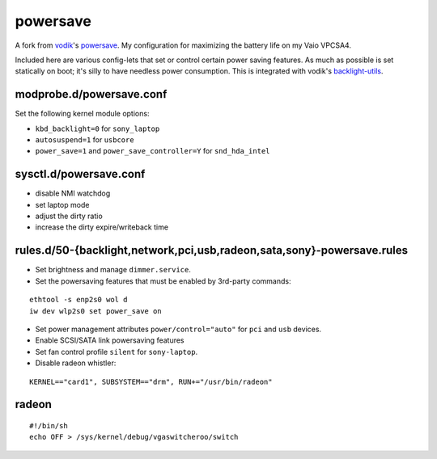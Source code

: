 powersave
=========

A fork from vodik_'s powersave_.  My configuration for maximizing the battery
life on my Vaio VPCSA4.

Included here are various config-lets that set or control certain power saving
features. As much as possible is set statically on boot; it's silly to have
needless power consumption. This is integrated with vodik's backlight-utils_.

modprobe.d/powersave.conf
-------------------------

Set the following kernel module options:

- ``kbd_backlight=0`` for ``sony_laptop``
- ``autosuspend=1`` for ``usbcore``
- ``power_save=1`` and ``power_save_controller=Y`` for ``snd_hda_intel``

sysctl.d/powersave.conf
-----------------------

- disable NMI watchdog
- set laptop mode
- adjust the dirty ratio
- increase the dirty expire/writeback time

rules.d/50-{backlight,network,pci,usb,radeon,sata,sony}-powersave.rules
-----------------------------------------------------------------------

- Set brightness and manage ``dimmer.service``.

- Set the powersaving features that must be enabled by 3rd-party commands:

::

  ethtool -s enp2s0 wol d
  iw dev wlp2s0 set power_save on

- Set power management attributes ``power/control="auto"`` for ``pci`` and
  ``usb`` devices.

- Enable SCSI/SATA link powersaving features

- Set fan control profile ``silent`` for ``sony-laptop``.

- Disable radeon whistler:

::

  KERNEL=="card1", SUBSYSTEM=="drm", RUN+="/usr/bin/radeon"

radeon
------

::

  #!/bin/sh
  echo OFF > /sys/kernel/debug/vgaswitcheroo/switch

.. _vodik: https://github.com/vodik
.. _powersave: https://github.com/vodik/powersave
.. _backlight-utils: https://github.com/vodik/backlight-utils

